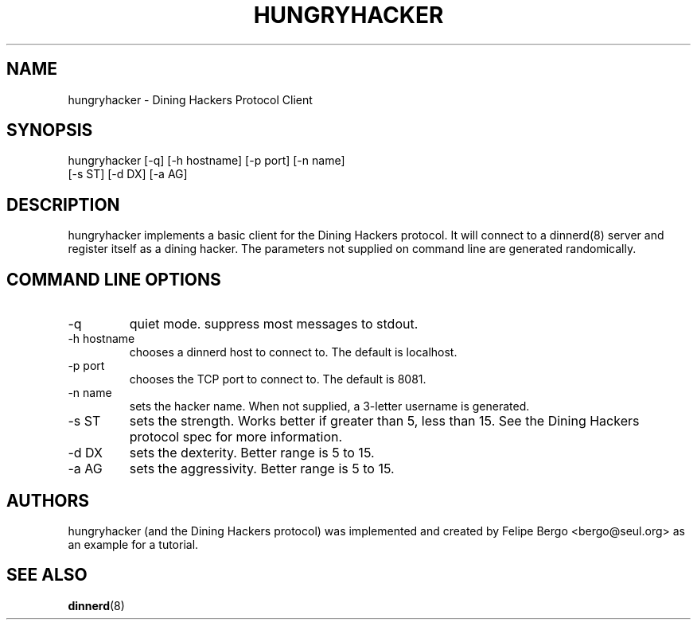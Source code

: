 .TH HUNGRYHACKER 1 "14 Apr 2001" "Free Software" "User Manuals"
.SH NAME
hungryhacker \- Dining Hackers Protocol Client
.SH SYNOPSIS
hungryhacker [-q] [-h hostname] [-p port] [-n name]
             [-s ST] [-d DX] [-a AG]

.SH DESCRIPTION
hungryhacker implements a basic client for the Dining Hackers
protocol. It will connect to a dinnerd(8) server and register
itself as a dining hacker. The parameters not supplied on
command line are generated randomically.

.SH "COMMAND LINE OPTIONS"
.IP -q
quiet mode. suppress most messages to stdout.
.IP "-h hostname"
chooses a dinnerd host to connect to. The default is
localhost.
.IP "-p port"
chooses the TCP port to connect to. The default is
8081.
.IP "-n name"
sets the hacker name. When not supplied, a 3-letter
username is generated.
.IP "-s ST"
sets the strength. Works better if greater than 5,
less than 15. See the Dining Hackers protocol
spec for more information.
.IP "-d DX"
sets the dexterity. Better range is 5 to 15.
.IP "-a AG"
sets the aggressivity. Better range is 5 to 15.

.SH AUTHORS
hungryhacker (and the Dining Hackers protocol) was implemented
and created by Felipe Bergo <bergo@seul.org> as an example
for a tutorial.

.SH "SEE ALSO"
\fBdinnerd\fR(8)

